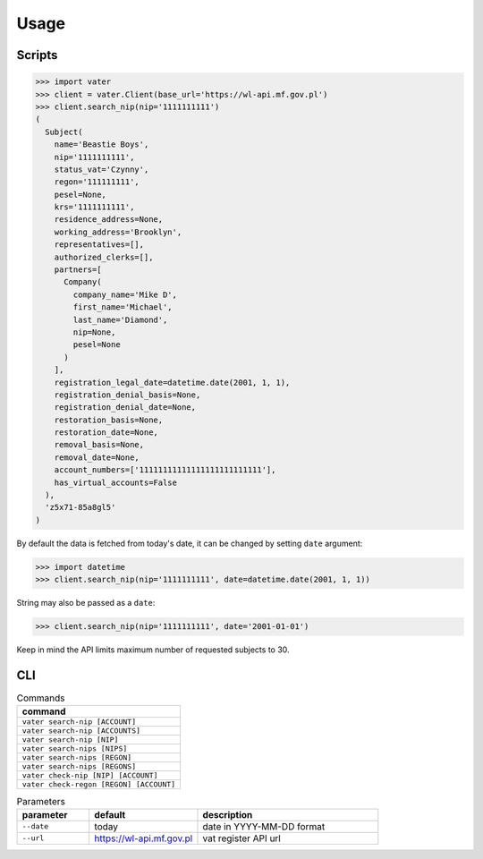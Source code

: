 =====
Usage
=====

Scripts
'''''''

.. code-block:: Python

   >>> import vater
   >>> client = vater.Client(base_url='https://wl-api.mf.gov.pl')
   >>> client.search_nip(nip='1111111111')
   (
     Subject(
       name='Beastie Boys',
       nip='1111111111',
       status_vat='Czynny',
       regon='111111111',
       pesel=None,
       krs='1111111111',
       residence_address=None,
       working_address='Brooklyn',
       representatives=[],
       authorized_clerks=[],
       partners=[
         Company(
           company_name='Mike D',
           first_name='Michael',
           last_name='Diamond',
           nip=None,
           pesel=None
         )
       ],
       registration_legal_date=datetime.date(2001, 1, 1),
       registration_denial_basis=None,
       registration_denial_date=None,
       restoration_basis=None,
       restoration_date=None,
       removal_basis=None,
       removal_date=None,
       account_numbers=['11111111111111111111111111'],
       has_virtual_accounts=False
     ),
     'z5x71-85a8gl5'
   )

By default the data is fetched from today's date,
it can be changed by setting ``date`` argument:

.. code-block:: Python

   >>> import datetime
   >>> client.search_nip(nip='1111111111', date=datetime.date(2001, 1, 1))

String may also be passed as a ``date``\ :

.. code-block:: Python

   >>> client.search_nip(nip='1111111111', date='2001-01-01')

Keep in mind the API limits maximum number of requested subjects to 30.

CLI
'''

.. list-table:: Commands
   :widths: 20
   :header-rows: 1

   * - command
   * - ``vater search-nip [ACCOUNT]``
   * - ``vater search-nip [ACCOUNTS]``
   * - ``vater search-nip [NIP]``
   * - ``vater search-nips [NIPS]``
   * - ``vater search-nips [REGON]``
   * - ``vater search-nips [REGONS]``
   * - ``vater check-nip [NIP] [ACCOUNT]``
   * - ``vater check-regon [REGON] [ACCOUNT]``

.. list-table:: Parameters
   :widths: 10 15 25
   :header-rows: 1

   * - parameter
     - default
     - description
   * - ``--date``
     - today
     - date in YYYY-MM-DD format
   * - ``--url``
     - https://wl-api.mf.gov.pl
     - vat register API url
